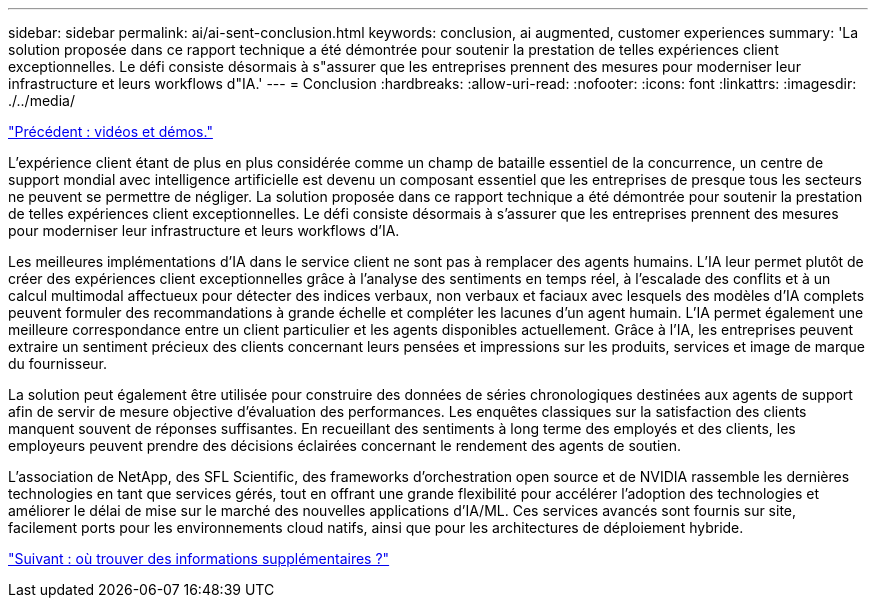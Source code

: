 ---
sidebar: sidebar 
permalink: ai/ai-sent-conclusion.html 
keywords: conclusion, ai augmented, customer experiences 
summary: 'La solution proposée dans ce rapport technique a été démontrée pour soutenir la prestation de telles expériences client exceptionnelles. Le défi consiste désormais à s"assurer que les entreprises prennent des mesures pour moderniser leur infrastructure et leurs workflows d"IA.' 
---
= Conclusion
:hardbreaks:
:allow-uri-read: 
:nofooter: 
:icons: font
:linkattrs: 
:imagesdir: ./../media/


link:ai-sent-videos-and-demos.html["Précédent : vidéos et démos."]

[role="lead"]
L'expérience client étant de plus en plus considérée comme un champ de bataille essentiel de la concurrence, un centre de support mondial avec intelligence artificielle est devenu un composant essentiel que les entreprises de presque tous les secteurs ne peuvent se permettre de négliger. La solution proposée dans ce rapport technique a été démontrée pour soutenir la prestation de telles expériences client exceptionnelles. Le défi consiste désormais à s'assurer que les entreprises prennent des mesures pour moderniser leur infrastructure et leurs workflows d'IA.

Les meilleures implémentations d'IA dans le service client ne sont pas à remplacer des agents humains. L'IA leur permet plutôt de créer des expériences client exceptionnelles grâce à l'analyse des sentiments en temps réel, à l'escalade des conflits et à un calcul multimodal affectueux pour détecter des indices verbaux, non verbaux et faciaux avec lesquels des modèles d'IA complets peuvent formuler des recommandations à grande échelle et compléter les lacunes d'un agent humain. L'IA permet également une meilleure correspondance entre un client particulier et les agents disponibles actuellement. Grâce à l'IA, les entreprises peuvent extraire un sentiment précieux des clients concernant leurs pensées et impressions sur les produits, services et image de marque du fournisseur.

La solution peut également être utilisée pour construire des données de séries chronologiques destinées aux agents de support afin de servir de mesure objective d'évaluation des performances. Les enquêtes classiques sur la satisfaction des clients manquent souvent de réponses suffisantes. En recueillant des sentiments à long terme des employés et des clients, les employeurs peuvent prendre des décisions éclairées concernant le rendement des agents de soutien.

L'association de NetApp, des SFL Scientific, des frameworks d'orchestration open source et de NVIDIA rassemble les dernières technologies en tant que services gérés, tout en offrant une grande flexibilité pour accélérer l'adoption des technologies et améliorer le délai de mise sur le marché des nouvelles applications d'IA/ML. Ces services avancés sont fournis sur site, facilement ports pour les environnements cloud natifs, ainsi que pour les architectures de déploiement hybride.

link:ai-sent-where-to-find-additional-information.html["Suivant : où trouver des informations supplémentaires ?"]
